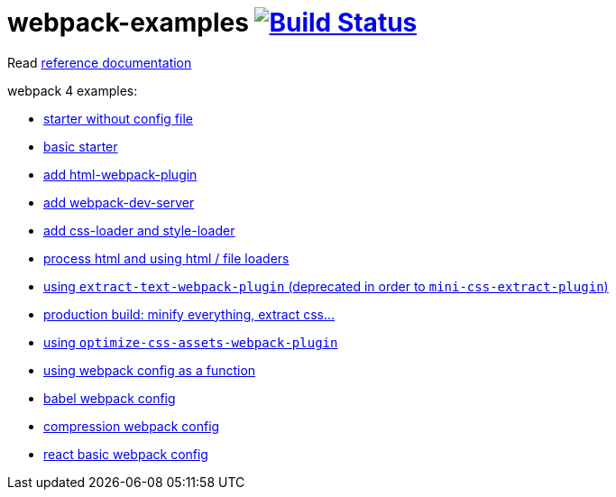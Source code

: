 = webpack-examples image:https://travis-ci.org/daggerok/webpack-examples.svg?branch=master["Build Status", link="https://travis-ci.org/daggerok/webpack-examples"]

//tag::content[]
Read link:https://daggerok.github.io/webpack-examples[reference documentation]

webpack 4 examples:

- link:https://github.com/daggerok/webpack-examples/tree/master/modules/starter-no-config[starter without config file]
- link:https://github.com/daggerok/webpack-examples/tree/master/modules/starter[basic starter]
- link:https://github.com/daggerok/webpack-examples/tree/master/modules/add-html[add html-webpack-plugin]
- link:https://github.com/daggerok/webpack-examples/tree/master/modules/add-dev-server[add webpack-dev-server]
- link:https://github.com/daggerok/webpack-examples/tree/master/modules/add-css-and-styles-loaders[add css-loader and style-loader]
- link:https://github.com/daggerok/webpack-examples/tree/master/modules/using-extract-and-file-loaders[process html and using html / file loaders]
- link:https://github.com/daggerok/webpack-examples/tree/master/modules/using-extract-text-webpack-plugin[using `extract-text-webpack-plugin` (deprecated in order to `mini-css-extract-plugin`)]
- link:https://github.com/daggerok/webpack-examples/tree/master/modules/using-mini-css-extract-plugin[production build: minify everything, extract css...]
- link:https://github.com/daggerok/webpack-examples/tree/master/modules/using-optimize-css-assets-webpack-plugin[using `optimize-css-assets-webpack-plugin`]
- link:https://github.com/daggerok/webpack-examples/tree/master/modules/using-webpack-config-as-a-function[using webpack config as a function]
- link:https://github.com/daggerok/webpack-examples/tree/master/modules/webpack-babel-setup[babel webpack config]
- link:https://github.com/daggerok/webpack-examples/tree/master/modules/webpack-compression[compression webpack config]
- link:https://github.com/daggerok/webpack-examples/tree/master/modules/webpack-react-basic-setup[react basic webpack config]
//end::content[]
